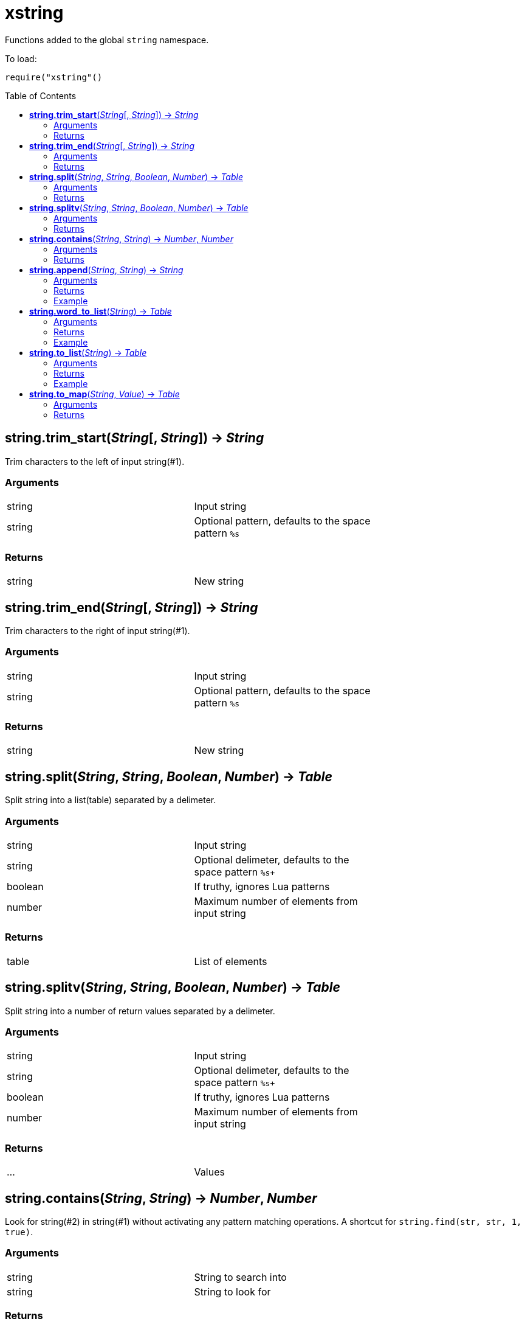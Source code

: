 = xstring
:toc:
:toc-placement!:

Functions added to the global `string` namespace.

To load:
----
require("xstring"()
----

toc::[]

== *string.trim_start*(_String_[, _String_]) -> _String_
Trim characters to the left of input string(#1).

=== Arguments
[width="72%"]
|===
|string| Input string
|string| Optional pattern, defaults to the space pattern `%s`
|===

=== Returns
[width="72%"]
|===
|string |New string
|===
== *string.trim_end*(_String_[, _String_]) -> _String_
Trim characters to the right of input string(#1).

=== Arguments
[width="72%"]
|===
|string| Input string
|string| Optional pattern, defaults to the space pattern `%s`
|===

=== Returns
[width="72%"]
|===
|string |New string
|===
== *string.split*(_String_, _String_, _Boolean_, _Number_) -> _Table_
Split string into a list(table) separated by a delimeter.

=== Arguments
[width="72%"]
|===
|string| Input string
|string| Optional delimeter, defaults to the space pattern `%s+`
|boolean| If truthy, ignores Lua patterns
|number| Maximum number of elements from input string
|===

=== Returns
[width="72%"]
|===
|table| List of elements
|===

== *string.splitv*(_String_, _String_, _Boolean_, _Number_) -> _Table_
Split string into a number of return values separated by a delimeter.

=== Arguments
[width="72%"]
|===
|string| Input string
|string| Optional delimeter, defaults to the space pattern `%s+`
|boolean| If truthy, ignores Lua patterns
|number| Maximum number of elements from input string
|===

=== Returns
[width="72%"]
|===
|...| Values
|===
== *string.contains*(_String_, _String_) -> _Number_, _Number_
Look for string(#2) in string(#1) without activating any pattern matching operations.
A shortcut for `string.find(str, str, 1, true)`.

=== Arguments
[width="72%"]
|===
|string| String to search into
|string| String to look for
|===

=== Returns
[width="72%"]
|===
|number| Starting index where the string is found
|number| Ending index where the string is found
|===
== *string.append*(_String_, _String_) -> _String_
Append newline plus argument #2 string to argument #1 string.

=== Arguments
[width="72%"]
|===
|string| Original string
|string| String to append
|===

=== Returns
[width="72%"]
|===
|string| New string
|===

=== Example
----
local s = 'one'
local x = s:append'two'
assert(x=='one\ntwo')
----

== *string.word_to_list*(_String_) -> _Table_
Create a new table(list) where each alphanumeric sequence of argument #1 is a value in the list.

=== Arguments
[width="72%"]
|===
|string| Source string
|===

=== Returns
[width="72%"]
|===
|table| New table
|===

=== Example
----
local n = '1# 2! 3.'
local nt = n:word_to_list()
-- nt will contain { "1", "2", "3" }
----

== *string.to_list*(_String_) -> _Table_
Create a new table(list) where each non-space(%S) character of argument #1 is a value in the list.

=== Arguments
[width="72%"]
|===
|string| Source string
|===

=== Returns
[width="72%"]
|===
|table| New table
|===

=== Example
----
local z = 'one\ttwo'
local zt = z:to_list()
-- zt will contain {"one", "two"}
----

== *string.to_map*(_String_, _Value_) -> _Table_
Create a new table(map) where each non-space(%S) character of argument #1 is a key in the map. The second argument is any value to assign to each key, defaults to boolean `true`.

=== Arguments
[width="72%"]
|===
|string| Source string
|any |Value
|===

=== Returns
[width="72%"]
|===
|table| New table
|===
